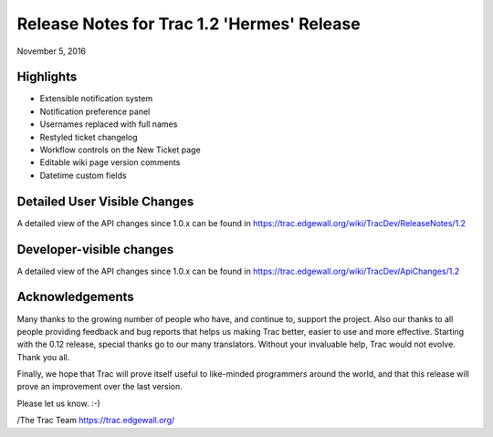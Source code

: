 Release Notes for Trac 1.2 'Hermes' Release
===========================================
November 5, 2016

Highlights
----------
* Extensible notification system
* Notification preference panel
* Usernames replaced with full names
* Restyled ticket changelog
* Workflow controls on the New Ticket page
* Editable wiki page version comments
* Datetime custom fields

Detailed User Visible Changes
-----------------------------

A detailed view of the API changes since 1.0.x can be found in
https://trac.edgewall.org/wiki/TracDev/ReleaseNotes/1.2

Developer-visible changes
-------------------------

A detailed view of the API changes since 1.0.x can be found in
https://trac.edgewall.org/wiki/TracDev/ApiChanges/1.2

Acknowledgements
----------------

Many thanks to the growing number of people who have, and continue to,
support the project. Also our thanks to all people providing feedback
and bug reports that helps us making Trac better, easier to use and
more effective. Starting with the 0.12 release, special thanks go to
our many translators.  Without your invaluable help, Trac would not
evolve. Thank you all.

Finally, we hope that Trac will prove itself useful to like-minded
programmers around the world, and that this release will prove an
improvement over the last version.

Please let us know. :-)

/The Trac Team https://trac.edgewall.org/
